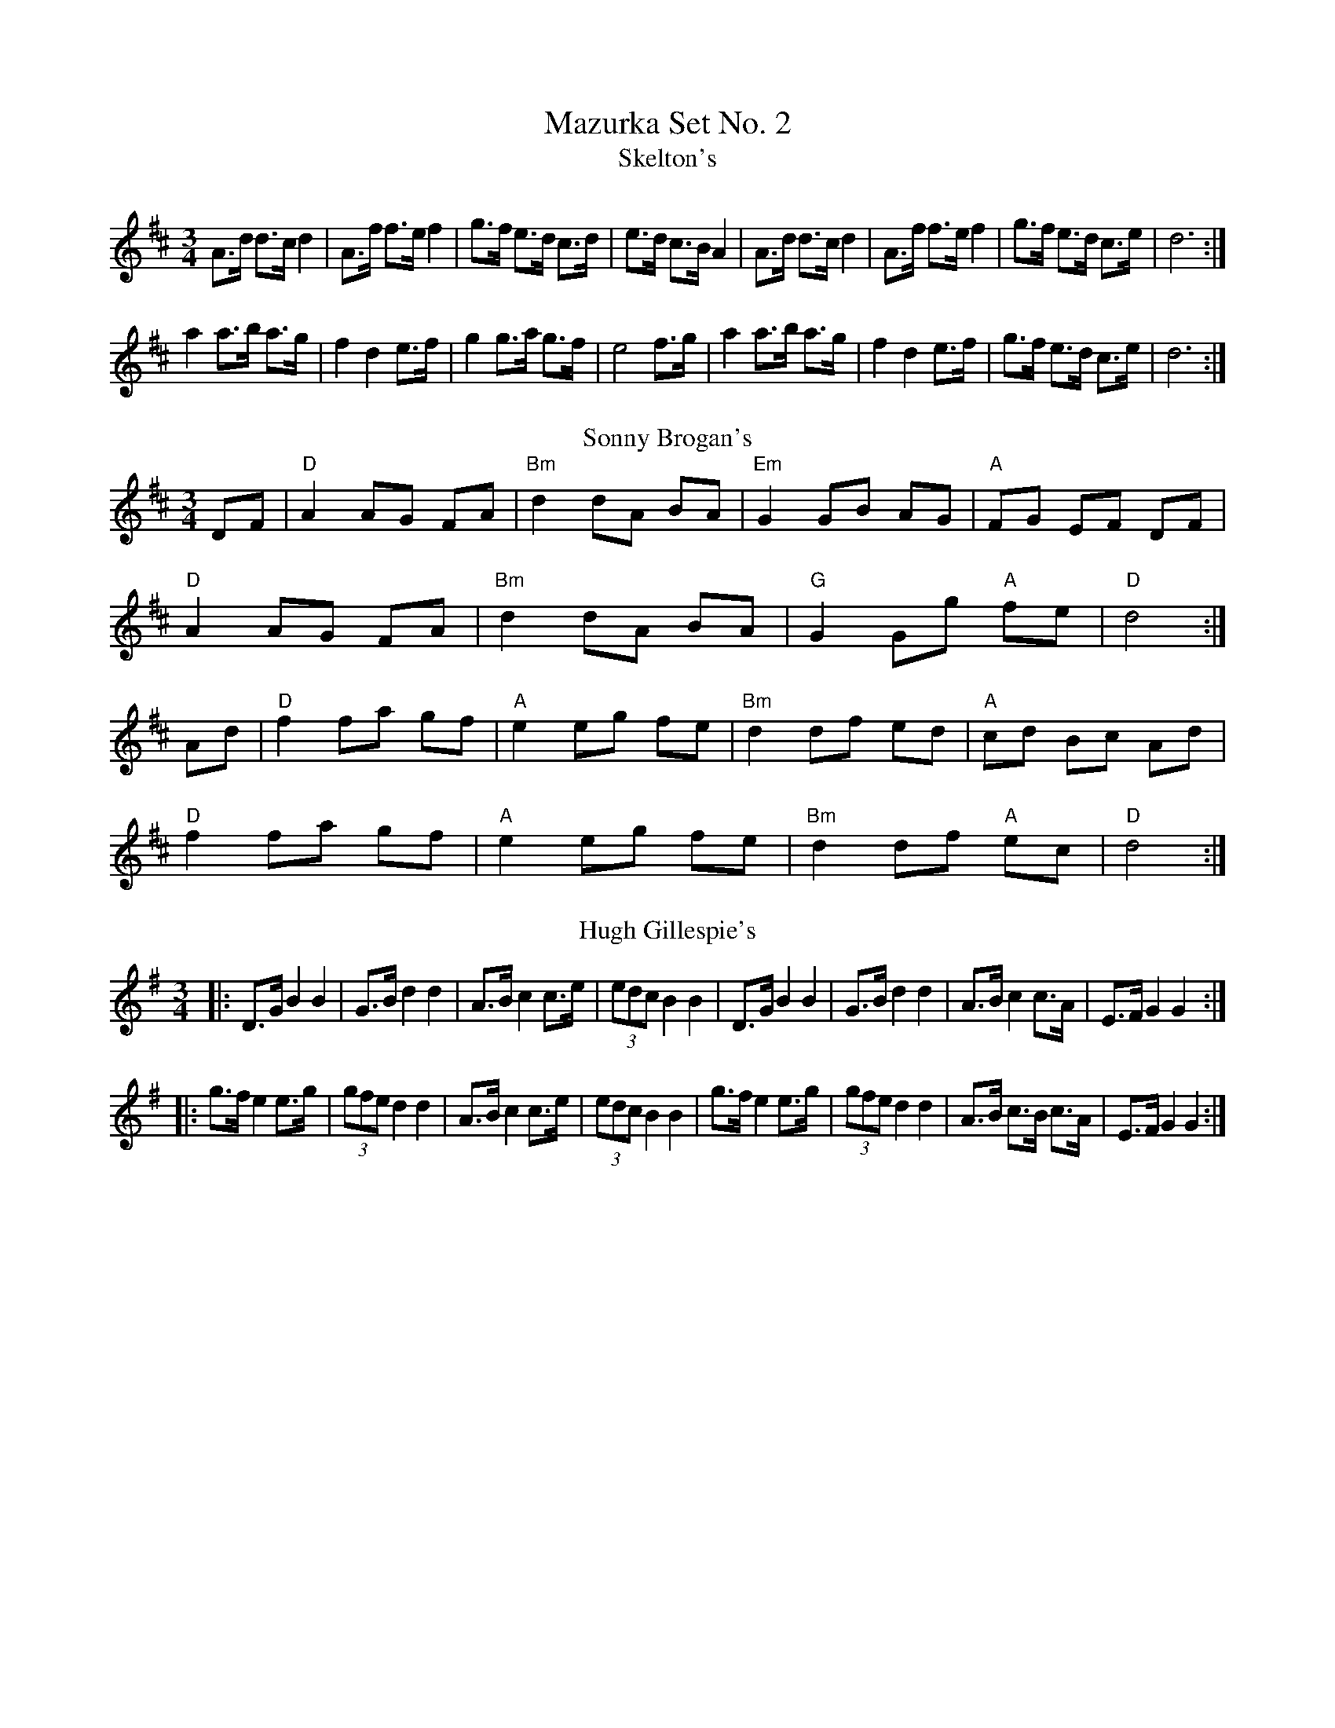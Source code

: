 X: 3
T: Mazurka Set No. 2
T: Skelton's
R: mazurka
M: 3/4
L: 1/8
K: Dmaj
A>d d>c d2 | A>f f>e f2 | g>f e>d c>d | e>d c>B A2 |A>d d>c d2 | A>f f>e f2 | g>f e>d c>e | d6 :|
a2 a>b a>g | f2 d2 e>f | g2 g>a g>f | e4 f>g |a2 a>b a>g | f2 d2 e>f | g>f e>d c>e | d6 :|
T: Sonny Brogan's
R: mazurka
M: 3/4
L: 1/8
K: Dmaj
DF|"D"A2 AG FA|"Bm"d2 dA BA|"Em"G2 GB AG|"A"FG EF DF|
"D"A2 AG FA|"Bm"d2 dA BA|"G"G2 Gg "A"fe|"D"d4:|
Ad|"D"f2fa gf|"A"e2 eg fe|"Bm"d2 df ed|"A"cd Bc Ad|
"D"f2 fa gf|"A"e2 eg fe|"Bm"d2 df "A"ec|"D"d4:|
T: Hugh Gillespie's
R: mazurka
M: 3/4
L: 1/8
K: Gmaj
|: D>G B2 B2 | G>B d2 d2 | A>B c2 c>e | (3edc B2 B2 |D>G B2 B2 | G>B d2 d2 | A>B c2 c>A | E>F G2 G2 :|
|: g>f e2 e>g | (3gfe d2 d2 | A>B c2 c>e | (3edc B2 B2 |g>f e2 e>g | (3gfe d2 d2 | A>B c>B c>A | E>F G2 G2 :|